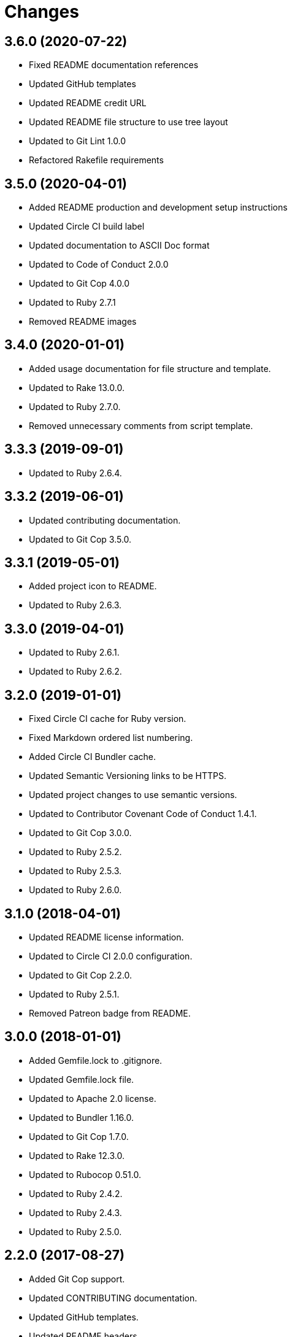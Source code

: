 = Changes

== 3.6.0 (2020-07-22)

* Fixed README documentation references
* Updated GitHub templates
* Updated README credit URL
* Updated README file structure to use tree layout
* Updated to Git Lint 1.0.0
* Refactored Rakefile requirements

== 3.5.0 (2020-04-01)

* Added README production and development setup instructions
* Updated Circle CI build label
* Updated documentation to ASCII Doc format
* Updated to Code of Conduct 2.0.0
* Updated to Git Cop 4.0.0
* Updated to Ruby 2.7.1
* Removed README images

== 3.4.0 (2020-01-01)

* Added usage documentation for file structure and template.
* Updated to Rake 13.0.0.
* Updated to Ruby 2.7.0.
* Removed unnecessary comments from script template.

== 3.3.3 (2019-09-01)

* Updated to Ruby 2.6.4.

== 3.3.2 (2019-06-01)

* Updated contributing documentation.
* Updated to Git Cop 3.5.0.

== 3.3.1 (2019-05-01)

* Added project icon to README.
* Updated to Ruby 2.6.3.

== 3.3.0 (2019-04-01)

* Updated to Ruby 2.6.1.
* Updated to Ruby 2.6.2.

== 3.2.0 (2019-01-01)

* Fixed Circle CI cache for Ruby version.
* Fixed Markdown ordered list numbering.
* Added Circle CI Bundler cache.
* Updated Semantic Versioning links to be HTTPS.
* Updated project changes to use semantic versions.
* Updated to Contributor Covenant Code of Conduct 1.4.1.
* Updated to Git Cop 3.0.0.
* Updated to Ruby 2.5.2.
* Updated to Ruby 2.5.3.
* Updated to Ruby 2.6.0.

== 3.1.0 (2018-04-01)

* Updated README license information.
* Updated to Circle CI 2.0.0 configuration.
* Updated to Git Cop 2.2.0.
* Updated to Ruby 2.5.1.
* Removed Patreon badge from README.

== 3.0.0 (2018-01-01)

* Added Gemfile.lock to .gitignore.
* Updated Gemfile.lock file.
* Updated to Apache 2.0 license.
* Updated to Bundler 1.16.0.
* Updated to Git Cop 1.7.0.
* Updated to Rake 12.3.0.
* Updated to Rubocop 0.51.0.
* Updated to Ruby 2.4.2.
* Updated to Ruby 2.4.3.
* Updated to Ruby 2.5.0.

== 2.2.0 (2017-08-27)

* Added Git Cop support.
* Updated CONTRIBUTING documentation.
* Updated GitHub templates.
* Updated README headers.
* Updated README semantic versioning order.
* Updated contributing documentation.
* Updated gem dependencies.
* Updated to Git Cop 1.3.0.
* Updated to Git Cop 1.5.0.
* Updated to Git Cop 1.6.0.

== 2.1.0 (2016-11-19)

* Fixed potential CLI option globbing and word splitting.
* Fixed potential mangling of backslashes with `read`.
* Updated README versioning documentation.
* Removed CHANGELOG.md (use CHANGES.md instead).

== 2.0.0 (2016-10-11)

* Fixed Bash script header to dynamically load correct environment.
* Updated GitHub issue and pull request templates.
* Updated README cloning instructions to use HTTPS scheme.
* Updated README overview description.
* Removed `run.sh` (use `bin/run` instead).
* Refactored run scripts to use break statements.

== 1.1.0 (2016-02-20)

* Fixed contributing guideline links.
* Added GitHub issue and pull request templates.
* Updated main script format and documentation.
* Updated run script bash header format.
* Updated to Code of Conduct, Version 1.4.0.

== 1.0.0 (2015-12-13)

* Fixed hanging script with invalid option.
* Added Patreon badge to README.
* Added code of conduct documentation.
* Added project name to README.
* Added table of contents to README.
* Updated Code of Conduct 1.3.0.
* Updated README with Tocer generated Table of Contents.
* Updated README, CHANGELOG, and CONTRIBUTING Markdown bullet syntax.
* Updated company links to be HTTPS instead of HTTP.
* Updated run script documentation.
* Removed GitTip badge from README.
* Refactored shell scripts to remove deprecated function definition.

== 0.1.0 (2014-08-19)

* Initial version.
